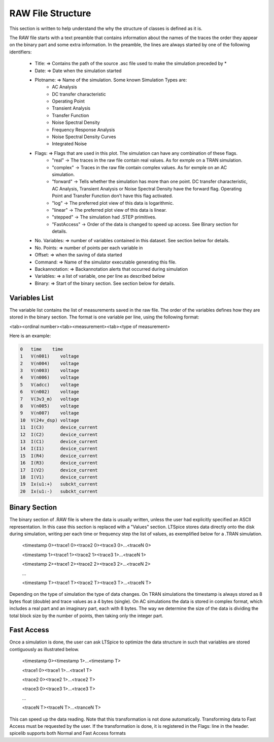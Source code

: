
RAW File Structure
==================

This section is written to help understand the why the structure of classes is defined as it is.

The RAW file starts with a text preamble that contains information about the names of the traces the order they
appear on the binary part and some extra information.
In the preamble, the lines are always started by one of the following identifiers:

   + Title:          => Contains the path of the source .asc file used to make the simulation preceded by *

   + Date:           => Date when the simulation started

   + Plotname:       => Name of the simulation. Some known Simulation Types are:
                       * AC Analysis
                       * DC transfer characteristic
                       * Operating Point
                       * Transient Analysis
                       * Transfer Function
                       * Noise Spectral Density
                       * Frequency Response Analysis
                       * Noise Spectral Density Curves
                       * Integrated Noise

   + Flags:          => Flags that are used in this plot. The simulation can have any combination of these flags.
                      * "real" -> The traces in the raw file contain real values. As for exmple on a TRAN simulation.
                      * "complex" -> Traces in the raw file contain complex values. As for exmple on an AC simulation.
                      * "forward" -> Tells whether the simulation has more than one point. DC transfer
                        characteristic, AC Analysis, Transient Analysis or Noise Spectral Density have the forward flag.
                        Operating Point and Transfer Function don't have this flag activated.
                      * "log" -> The preferred plot view of this data is logarithmic.
                      * "linear" -> The preferred plot view of this data is linear.
                      * "stepped" -> The simulation had .STEP primitives.
                      * "FastAccess" -> Order of the data is changed to speed up access. See Binary section for details.

   + No. Variables:  => number of variables contained in this dataset. See section below for details.

   + No. Points:     => number of points per each variable in

   + Offset:         => when the saving of data started

   + Command:        => Name of the simulator executable generating this file.

   + Backannotation: => Backannotation alerts that occurred during simulation

   + Variables:      => a list of variable, one per line as described below

   + Binary:         => Start of the binary section. See section below for details.

Variables List
--------------
The variable list contains the list of measurements saved in the raw file. The order of the variables defines how they are
stored in the binary section. The format is one variable per line, using the following format:

<tab><ordinal number><tab><measurement><tab><type of measurement>

Here is an example:

.. code-block:: text

    0	time	time
    1	V(n001)	   voltage
    2	V(n004)	   voltage
    3	V(n003)	   voltage
    4	V(n006)	   voltage
    5	V(adcc)    voltage
    6	V(n002)	   voltage
    7	V(3v3_m)   voltage
    8	V(n005)	   voltage
    9	V(n007)	   voltage
    10	V(24v_dsp) voltage
    11	I(C3)	   device_current
    12	I(C2)	   device_current
    13	I(C1)	   device_current
    14	I(I1)	   device_current
    15	I(R4)	   device_current
    16	I(R3)	   device_current
    17	I(V2)	   device_current
    18	I(V1)	   device_current
    19	Ix(u1:+)   subckt_current
    20	Ix(u1:-)   subckt_current

Binary Section
--------------
The binary section of .RAW file is where the data is usually written, unless the user had explicitly specified an ASCII
representation. In this case this section is replaced with a "Values" section.
LTSpice stores data directly onto the disk during simulation, writing per each time or frequency step the list of
values, as exemplified below for a .TRAN simulation.

     <timestamp 0><trace1 0><trace2 0><trace3 0>...<traceN 0>

     <timestamp 1><trace1 1><trace2 1><trace3 1>...<traceN 1>

     <timestamp 2><trace1 2><trace2 2><trace3 2>...<traceN 2>

     ...

     <timestamp T><trace1 T><trace2 T><trace3 T>...<traceN T>
     
Depending on the type of simulation the type of data changes.
On TRAN simulations the timestamp is always stored as 8 bytes float (double) and trace values as a 4 bytes (single).
On AC simulations the data is stored in complex format, which includes a real part and an imaginary part, each with 8
bytes.
The way we determine the size of the data is dividing the total block size by the number of points, then taking only
the integer part.

Fast Access
-----------

Once a simulation is done, the user can ask LTSpice to optimize the data structure in such that variables are stored
contiguously as illustrated below.

     <timestamp 0><timestamp 1>...<timestamp T>

     <trace1 0><trace1 1>...<trace1 T>

     <trace2 0><trace2 1>...<trace2 T>

     <trace3 0><trace3 1>...<trace3 T>

     ...

     <traceN T><traceN T>...<tranceN T>

This can speed up the data reading. Note that this transformation is not done automatically. Transforming data to Fast
Access must be requested by the user. If the transformation is done, it is registered in the Flags: line in the
header. spicelib supports both Normal and Fast Access formats
